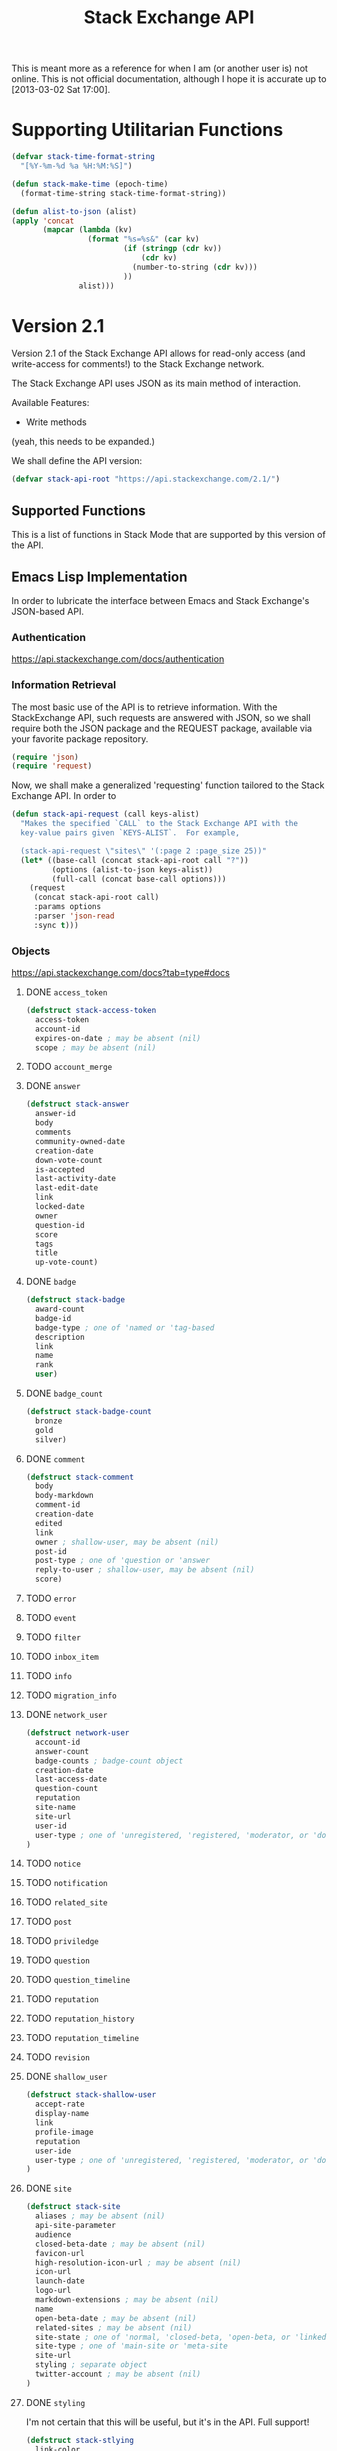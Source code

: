 #+Title: Stack Exchange API

#+PROPERTY result silent

This is meant more as a reference for when I am (or another user is)
not online.  This is not official documentation, although I hope it is
accurate up to [2013-03-02 Sat 17:00].

* Supporting Utilitarian Functions
#+begin_src emacs-lisp
  (defvar stack-time-format-string
    "[%Y-%m-%d %a %H:%M:%S]")
#+end_src

#+begin_src emacs-lisp
  (defun stack-make-time (epoch-time)
    (format-time-string stack-time-format-string))
#+end_src

#+BEGIN_SRC emacs-lisp
    (defun alist-to-json (alist)
    (apply 'concat
           (mapcar (lambda (kv)
                     (format "%s=%s&" (car kv)
                             (if (stringp (cdr kv)) 
                                 (cdr kv)
                               (number-to-string (cdr kv)))
                             ))
                   alist)))
#+END_SRC

* Version 2.1
Version 2.1 of the Stack Exchange API allows for read-only access (and
write-access for comments!) to the Stack Exchange network.

The Stack Exchange API uses JSON as its main method of interaction.

Available Features:

- Write methods 

(yeah, this needs to be expanded.)

We shall define the API version:
#+BEGIN_SRC emacs-lisp
  (defvar stack-api-root "https://api.stackexchange.com/2.1/")
#+END_SRC

** Supported Functions
This is a list of functions in Stack Mode that are supported by this
version of the API.  
** Emacs Lisp Implementation
In order to lubricate the interface between Emacs and Stack Exchange's
JSON-based API.
*** Authentication
https://api.stackexchange.com/docs/authentication
*** Information Retrieval
The most basic use of the API is to retrieve information.  With the
StackExchange API, such requests are answered with JSON, so we shall
require both the JSON package and the REQUEST package, available via
your favorite package repository.

#+BEGIN_SRC emacs-lisp
  (require 'json)
  (require 'request)
#+END_SRC

Now, we shall make a generalized 'requesting' function tailored to the
Stack Exchange API.  In order to
#+BEGIN_SRC emacs-lisp
    (defun stack-api-request (call keys-alist)
      "Makes the specified `CALL` to the Stack Exchange API with the
      key-value pairs given `KEYS-ALIST`.  For example,
    
      (stack-api-request \"sites\" '(:page 2 :page_size 25))"
      (let* ((base-call (concat stack-api-root call "?"))
             (options (alist-to-json keys-alist))
             (full-call (concat base-call options)))
        (request
         (concat stack-api-root call)
         :params options
         :parser 'json-read
         :sync t)))
#+END_SRC
*** Objects
    https://api.stackexchange.com/docs?tab=type#docs
**** DONE =access_token=
#+begin_src emacs-lisp
  (defstruct stack-access-token
    access-token
    account-id
    expires-on-date ; may be absent (nil)
    scope ; may be absent (nil)
#+end_src
**** TODO =account_merge=
**** DONE =answer=
#+begin_src emacs-lisp
  (defstruct stack-answer
    answer-id
    body
    comments
    community-owned-date
    creation-date
    down-vote-count
    is-accepted
    last-activity-date
    last-edit-date
    link
    locked-date
    owner
    question-id
    score
    tags
    title
    up-vote-count)
#+end_src
**** DONE =badge=
#+begin_src emacs-lisp
  (defstruct stack-badge
    award-count
    badge-id
    badge-type ; one of 'named or 'tag-based
    description
    link
    name
    rank
    user)
#+end_src
**** DONE =badge_count=
#+begin_src emacs-lisp
  (defstruct stack-badge-count
    bronze
    gold
    silver)
#+end_src
**** DONE =comment=
#+begin_src emacs-lisp
  (defstruct stack-comment
    body
    body-markdown
    comment-id
    creation-date
    edited
    link
    owner ; shallow-user, may be absent (nil)
    post-id
    post-type ; one of 'question or 'answer
    reply-to-user ; shallow-user, may be absent (nil)
    score)
#+end_src
**** TODO =error=
**** TODO =event=
**** TODO =filter=
**** TODO =inbox_item=
**** TODO =info=
**** TODO =migration_info=
**** DONE =network_user=
#+begin_src emacs-lisp
  (defstruct network-user
    account-id
    answer-count
    badge-counts ; badge-count object
    creation-date
    last-access-date
    question-count
    reputation
    site-name
    site-url
    user-id
    user-type ; one of 'unregistered, 'registered, 'moderator, or 'does-not-exist
  )
#+end_src
**** TODO =notice=
**** TODO =notification=
**** TODO =related_site=
**** TODO =post=
**** TODO =priviledge=
**** TODO =question=
**** TODO =question_timeline=
**** TODO =reputation=
**** TODO =reputation_history=
**** TODO =reputation_timeline=
**** TODO =revision=
**** DONE =shallow_user=
#+begin_src emacs-lisp
  (defstruct stack-shallow-user
    accept-rate
    display-name
    link
    profile-image
    reputation
    user-ide
    user-type ; one of 'unregistered, 'registered, 'moderator, or 'does-not-exist
  )
#+end_src
**** DONE =site=
#+begin_src emacs-lisp
  (defstruct stack-site
    aliases ; may be absent (nil)
    api-site-parameter
    audience
    closed-beta-date ; may be absent (nil)
    favicon-url
    high-resolution-icon-url ; may be absent (nil)
    icon-url
    launch-date
    logo-url
    markdown-extensions ; may be absent (nil)
    name
    open-beta-date ; may be absent (nil)
    related-sites ; may be absent (nil)
    site-state ; one of 'normal, 'closed-beta, 'open-beta, or 'linked-meta
    site-type ; one of 'main-site or 'meta-site
    site-url
    styling ; separate object
    twitter-account ; may be absent (nil)
  )
#+end_src
**** DONE =styling=
I'm not certain that this will be useful, but it's in the API.  Full
support!
#+begin_src emacs-lisp
  (defstruct stack-stlying
    link-color
    tag-forground-color
    tag-background-color)
#+end_src
**** TODO =suggested_edit=
**** TODO =tag=
**** TODO =tag_score=
**** TODO =tag_synonym=
**** TODO =tag_wiki=
**** TODO =top_tag=
**** DONE =user=
#+begin_src emacs-lisp
  (defstruct stack-user
    about-me
    accept-rate
    account-id
    age
    answer-count
    badge-counts ; badge-count object
    creation-date
    display-name
    down-vote-count
    is-employee
    last-access-date
    last-modified-date
    link
    location
    profile-image
    question-count
    reputation
    reputation-change-day
    reputation-change-month
    reputation-change-quarter
    reputation-change-week
    reputation-change-year
    timed-penalty-date
    up-vote-count
    user-id
    user-type
    view-count
    website-url)
#+end_src
**** TODO =user_timeline=
**** TODO =write_permission=
